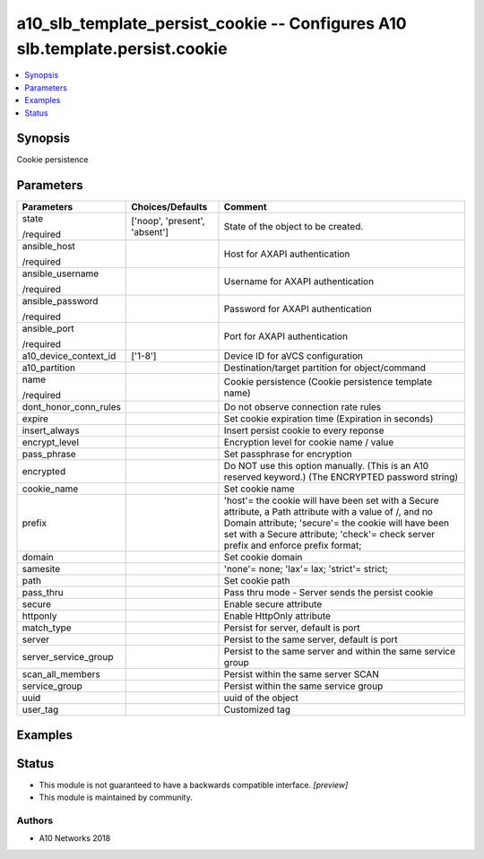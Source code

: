 .. _a10_slb_template_persist_cookie_module:


a10_slb_template_persist_cookie -- Configures A10 slb.template.persist.cookie
=============================================================================

.. contents::
   :local:
   :depth: 1


Synopsis
--------

Cookie persistence






Parameters
----------

+-----------------------+-------------------------------+------------------------------------------------------------------------------------------------------------------------------------------------------------------------------------------------------------------------------------------------------+
| Parameters            | Choices/Defaults              | Comment                                                                                                                                                                                                                                              |
|                       |                               |                                                                                                                                                                                                                                                      |
|                       |                               |                                                                                                                                                                                                                                                      |
+=======================+===============================+======================================================================================================================================================================================================================================================+
| state                 | ['noop', 'present', 'absent'] | State of the object to be created.                                                                                                                                                                                                                   |
|                       |                               |                                                                                                                                                                                                                                                      |
| /required             |                               |                                                                                                                                                                                                                                                      |
+-----------------------+-------------------------------+------------------------------------------------------------------------------------------------------------------------------------------------------------------------------------------------------------------------------------------------------+
| ansible_host          |                               | Host for AXAPI authentication                                                                                                                                                                                                                        |
|                       |                               |                                                                                                                                                                                                                                                      |
| /required             |                               |                                                                                                                                                                                                                                                      |
+-----------------------+-------------------------------+------------------------------------------------------------------------------------------------------------------------------------------------------------------------------------------------------------------------------------------------------+
| ansible_username      |                               | Username for AXAPI authentication                                                                                                                                                                                                                    |
|                       |                               |                                                                                                                                                                                                                                                      |
| /required             |                               |                                                                                                                                                                                                                                                      |
+-----------------------+-------------------------------+------------------------------------------------------------------------------------------------------------------------------------------------------------------------------------------------------------------------------------------------------+
| ansible_password      |                               | Password for AXAPI authentication                                                                                                                                                                                                                    |
|                       |                               |                                                                                                                                                                                                                                                      |
| /required             |                               |                                                                                                                                                                                                                                                      |
+-----------------------+-------------------------------+------------------------------------------------------------------------------------------------------------------------------------------------------------------------------------------------------------------------------------------------------+
| ansible_port          |                               | Port for AXAPI authentication                                                                                                                                                                                                                        |
|                       |                               |                                                                                                                                                                                                                                                      |
| /required             |                               |                                                                                                                                                                                                                                                      |
+-----------------------+-------------------------------+------------------------------------------------------------------------------------------------------------------------------------------------------------------------------------------------------------------------------------------------------+
| a10_device_context_id | ['1-8']                       | Device ID for aVCS configuration                                                                                                                                                                                                                     |
|                       |                               |                                                                                                                                                                                                                                                      |
|                       |                               |                                                                                                                                                                                                                                                      |
+-----------------------+-------------------------------+------------------------------------------------------------------------------------------------------------------------------------------------------------------------------------------------------------------------------------------------------+
| a10_partition         |                               | Destination/target partition for object/command                                                                                                                                                                                                      |
|                       |                               |                                                                                                                                                                                                                                                      |
|                       |                               |                                                                                                                                                                                                                                                      |
+-----------------------+-------------------------------+------------------------------------------------------------------------------------------------------------------------------------------------------------------------------------------------------------------------------------------------------+
| name                  |                               | Cookie persistence (Cookie persistence template name)                                                                                                                                                                                                |
|                       |                               |                                                                                                                                                                                                                                                      |
| /required             |                               |                                                                                                                                                                                                                                                      |
+-----------------------+-------------------------------+------------------------------------------------------------------------------------------------------------------------------------------------------------------------------------------------------------------------------------------------------+
| dont_honor_conn_rules |                               | Do not observe connection rate rules                                                                                                                                                                                                                 |
|                       |                               |                                                                                                                                                                                                                                                      |
|                       |                               |                                                                                                                                                                                                                                                      |
+-----------------------+-------------------------------+------------------------------------------------------------------------------------------------------------------------------------------------------------------------------------------------------------------------------------------------------+
| expire                |                               | Set cookie expiration time (Expiration in seconds)                                                                                                                                                                                                   |
|                       |                               |                                                                                                                                                                                                                                                      |
|                       |                               |                                                                                                                                                                                                                                                      |
+-----------------------+-------------------------------+------------------------------------------------------------------------------------------------------------------------------------------------------------------------------------------------------------------------------------------------------+
| insert_always         |                               | Insert persist cookie to every reponse                                                                                                                                                                                                               |
|                       |                               |                                                                                                                                                                                                                                                      |
|                       |                               |                                                                                                                                                                                                                                                      |
+-----------------------+-------------------------------+------------------------------------------------------------------------------------------------------------------------------------------------------------------------------------------------------------------------------------------------------+
| encrypt_level         |                               | Encryption level for cookie name / value                                                                                                                                                                                                             |
|                       |                               |                                                                                                                                                                                                                                                      |
|                       |                               |                                                                                                                                                                                                                                                      |
+-----------------------+-------------------------------+------------------------------------------------------------------------------------------------------------------------------------------------------------------------------------------------------------------------------------------------------+
| pass_phrase           |                               | Set passphrase for encryption                                                                                                                                                                                                                        |
|                       |                               |                                                                                                                                                                                                                                                      |
|                       |                               |                                                                                                                                                                                                                                                      |
+-----------------------+-------------------------------+------------------------------------------------------------------------------------------------------------------------------------------------------------------------------------------------------------------------------------------------------+
| encrypted             |                               | Do NOT use this option manually. (This is an A10 reserved keyword.) (The ENCRYPTED password string)                                                                                                                                                  |
|                       |                               |                                                                                                                                                                                                                                                      |
|                       |                               |                                                                                                                                                                                                                                                      |
+-----------------------+-------------------------------+------------------------------------------------------------------------------------------------------------------------------------------------------------------------------------------------------------------------------------------------------+
| cookie_name           |                               | Set cookie name                                                                                                                                                                                                                                      |
|                       |                               |                                                                                                                                                                                                                                                      |
|                       |                               |                                                                                                                                                                                                                                                      |
+-----------------------+-------------------------------+------------------------------------------------------------------------------------------------------------------------------------------------------------------------------------------------------------------------------------------------------+
| prefix                |                               | 'host'= the cookie will have been set with a Secure attribute, a Path attribute with a value of /, and no Domain attribute; 'secure'= the cookie will have been set with a Secure attribute; 'check'= check server prefix and enforce prefix format; |
|                       |                               |                                                                                                                                                                                                                                                      |
|                       |                               |                                                                                                                                                                                                                                                      |
+-----------------------+-------------------------------+------------------------------------------------------------------------------------------------------------------------------------------------------------------------------------------------------------------------------------------------------+
| domain                |                               | Set cookie domain                                                                                                                                                                                                                                    |
|                       |                               |                                                                                                                                                                                                                                                      |
|                       |                               |                                                                                                                                                                                                                                                      |
+-----------------------+-------------------------------+------------------------------------------------------------------------------------------------------------------------------------------------------------------------------------------------------------------------------------------------------+
| samesite              |                               | 'none'= none; 'lax'= lax; 'strict'= strict;                                                                                                                                                                                                          |
|                       |                               |                                                                                                                                                                                                                                                      |
|                       |                               |                                                                                                                                                                                                                                                      |
+-----------------------+-------------------------------+------------------------------------------------------------------------------------------------------------------------------------------------------------------------------------------------------------------------------------------------------+
| path                  |                               | Set cookie path                                                                                                                                                                                                                                      |
|                       |                               |                                                                                                                                                                                                                                                      |
|                       |                               |                                                                                                                                                                                                                                                      |
+-----------------------+-------------------------------+------------------------------------------------------------------------------------------------------------------------------------------------------------------------------------------------------------------------------------------------------+
| pass_thru             |                               | Pass thru mode - Server sends the persist cookie                                                                                                                                                                                                     |
|                       |                               |                                                                                                                                                                                                                                                      |
|                       |                               |                                                                                                                                                                                                                                                      |
+-----------------------+-------------------------------+------------------------------------------------------------------------------------------------------------------------------------------------------------------------------------------------------------------------------------------------------+
| secure                |                               | Enable secure attribute                                                                                                                                                                                                                              |
|                       |                               |                                                                                                                                                                                                                                                      |
|                       |                               |                                                                                                                                                                                                                                                      |
+-----------------------+-------------------------------+------------------------------------------------------------------------------------------------------------------------------------------------------------------------------------------------------------------------------------------------------+
| httponly              |                               | Enable HttpOnly attribute                                                                                                                                                                                                                            |
|                       |                               |                                                                                                                                                                                                                                                      |
|                       |                               |                                                                                                                                                                                                                                                      |
+-----------------------+-------------------------------+------------------------------------------------------------------------------------------------------------------------------------------------------------------------------------------------------------------------------------------------------+
| match_type            |                               | Persist for server, default is port                                                                                                                                                                                                                  |
|                       |                               |                                                                                                                                                                                                                                                      |
|                       |                               |                                                                                                                                                                                                                                                      |
+-----------------------+-------------------------------+------------------------------------------------------------------------------------------------------------------------------------------------------------------------------------------------------------------------------------------------------+
| server                |                               | Persist to the same server, default is port                                                                                                                                                                                                          |
|                       |                               |                                                                                                                                                                                                                                                      |
|                       |                               |                                                                                                                                                                                                                                                      |
+-----------------------+-------------------------------+------------------------------------------------------------------------------------------------------------------------------------------------------------------------------------------------------------------------------------------------------+
| server_service_group  |                               | Persist to the same server and within the same service group                                                                                                                                                                                         |
|                       |                               |                                                                                                                                                                                                                                                      |
|                       |                               |                                                                                                                                                                                                                                                      |
+-----------------------+-------------------------------+------------------------------------------------------------------------------------------------------------------------------------------------------------------------------------------------------------------------------------------------------+
| scan_all_members      |                               | Persist within the same server SCAN                                                                                                                                                                                                                  |
|                       |                               |                                                                                                                                                                                                                                                      |
|                       |                               |                                                                                                                                                                                                                                                      |
+-----------------------+-------------------------------+------------------------------------------------------------------------------------------------------------------------------------------------------------------------------------------------------------------------------------------------------+
| service_group         |                               | Persist within the same service group                                                                                                                                                                                                                |
|                       |                               |                                                                                                                                                                                                                                                      |
|                       |                               |                                                                                                                                                                                                                                                      |
+-----------------------+-------------------------------+------------------------------------------------------------------------------------------------------------------------------------------------------------------------------------------------------------------------------------------------------+
| uuid                  |                               | uuid of the object                                                                                                                                                                                                                                   |
|                       |                               |                                                                                                                                                                                                                                                      |
|                       |                               |                                                                                                                                                                                                                                                      |
+-----------------------+-------------------------------+------------------------------------------------------------------------------------------------------------------------------------------------------------------------------------------------------------------------------------------------------+
| user_tag              |                               | Customized tag                                                                                                                                                                                                                                       |
|                       |                               |                                                                                                                                                                                                                                                      |
|                       |                               |                                                                                                                                                                                                                                                      |
+-----------------------+-------------------------------+------------------------------------------------------------------------------------------------------------------------------------------------------------------------------------------------------------------------------------------------------+







Examples
--------

.. code-block:: yaml+jinja

    





Status
------




- This module is not guaranteed to have a backwards compatible interface. *[preview]*


- This module is maintained by community.



Authors
~~~~~~~

- A10 Networks 2018

